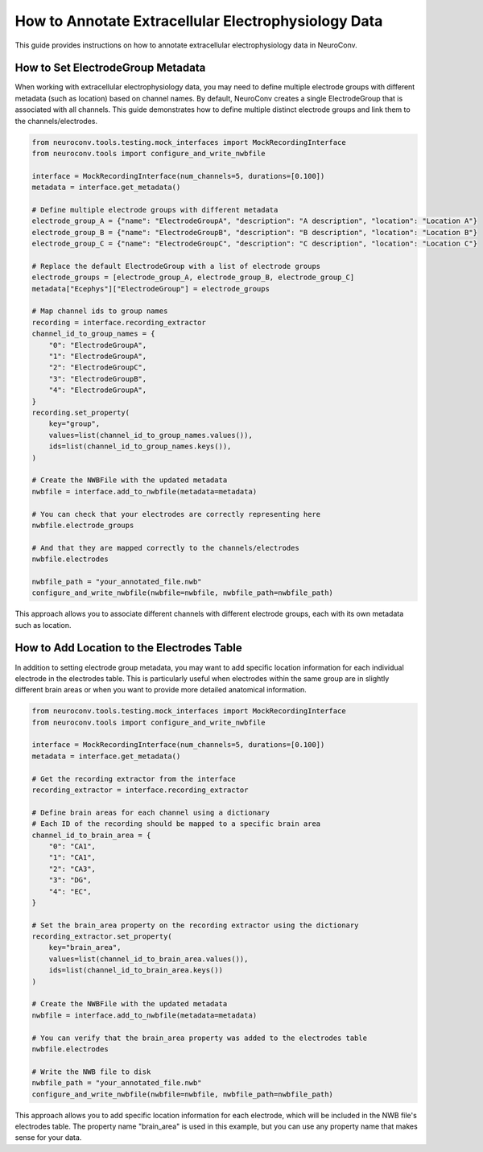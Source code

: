 .. _annotate_ecephys_data:

How to Annotate Extracellular Electrophysiology Data
====================================================

This guide provides instructions on how to annotate extracellular electrophysiology data in NeuroConv.

How to Set ElectrodeGroup Metadata
----------------------------------

When working with extracellular electrophysiology data, you may need to define multiple electrode groups with different metadata (such as location) based on channel names.
By default, NeuroConv creates a single ElectrodeGroup that is associated with all channels.
This guide demonstrates how to define multiple distinct electrode groups and link them to the channels/electrodes.

.. code-block:: python

    from neuroconv.tools.testing.mock_interfaces import MockRecordingInterface
    from neuroconv.tools import configure_and_write_nwbfile

    interface = MockRecordingInterface(num_channels=5, durations=[0.100])
    metadata = interface.get_metadata()

    # Define multiple electrode groups with different metadata
    electrode_group_A = {"name": "ElectrodeGroupA", "description": "A description", "location": "Location A"}
    electrode_group_B = {"name": "ElectrodeGroupB", "description": "B description", "location": "Location B"}
    electrode_group_C = {"name": "ElectrodeGroupC", "description": "C description", "location": "Location C"}

    # Replace the default ElectrodeGroup with a list of electrode groups
    electrode_groups = [electrode_group_A, electrode_group_B, electrode_group_C]
    metadata["Ecephys"]["ElectrodeGroup"] = electrode_groups

    # Map channel ids to group names
    recording = interface.recording_extractor
    channel_id_to_group_names = {
        "0": "ElectrodeGroupA",
        "1": "ElectrodeGroupA",
        "2": "ElectrodeGroupC",
        "3": "ElectrodeGroupB",
        "4": "ElectrodeGroupA",
    }
    recording.set_property(
        key="group",
        values=list(channel_id_to_group_names.values()),
        ids=list(channel_id_to_group_names.keys()),
    )

    # Create the NWBFile with the updated metadata
    nwbfile = interface.add_to_nwbfile(metadata=metadata)

    # You can check that your electrodes are correctly representing here
    nwbfile.electrode_groups

    # And that they are mapped correctly to the channels/electrodes
    nwbfile.electrodes

    nwbfile_path = "your_annotated_file.nwb"
    configure_and_write_nwbfile(nwbfile=nwbfile, nwbfile_path=nwbfile_path)



This approach allows you to associate different channels with different electrode groups, each with its own metadata such as location.

How to Add Location to the Electrodes Table
------------------------------------------

In addition to setting electrode group metadata, you may want to add specific location information for each individual electrode in the electrodes table. This is particularly useful when electrodes within the same group are in slightly different brain areas or when you want to provide more detailed anatomical information.

.. code-block:: python

    from neuroconv.tools.testing.mock_interfaces import MockRecordingInterface
    from neuroconv.tools import configure_and_write_nwbfile

    interface = MockRecordingInterface(num_channels=5, durations=[0.100])
    metadata = interface.get_metadata()

    # Get the recording extractor from the interface
    recording_extractor = interface.recording_extractor

    # Define brain areas for each channel using a dictionary
    # Each ID of the recording should be mapped to a specific brain area
    channel_id_to_brain_area = {
        "0": "CA1",
        "1": "CA1",
        "2": "CA3",
        "3": "DG",
        "4": "EC",
    }

    # Set the brain_area property on the recording extractor using the dictionary
    recording_extractor.set_property(
        key="brain_area",
        values=list(channel_id_to_brain_area.values()),
        ids=list(channel_id_to_brain_area.keys())
    )

    # Create the NWBFile with the updated metadata
    nwbfile = interface.add_to_nwbfile(metadata=metadata)

    # You can verify that the brain_area property was added to the electrodes table
    nwbfile.electrodes

    # Write the NWB file to disk
    nwbfile_path = "your_annotated_file.nwb"
    configure_and_write_nwbfile(nwbfile=nwbfile, nwbfile_path=nwbfile_path)

This approach allows you to add specific location information for each electrode, which will be included in the NWB file's electrodes table. The property name "brain_area" is used in this example, but you can use any property name that makes sense for your data.
